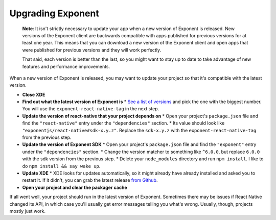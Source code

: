 **********************
Upgrading Exponent
**********************

.. epigraph::
  **Note**: It isn't strictly necessary to update your app when a new version of Exponent
  is released.  New versions of the Exponent client are backwards compatible
  with apps published for previous versions for at least one year. This means
  that you can download a new version of the Exponent client and open apps that
  were published for previous versions and they will work perfectly.

  That said, each version is better than the last, so you might want to stay up
  to date to take advantage of new features and performance improvements.

When a new version of Exponent is released, you may want to update your project
so that it's compatible with the latest version.

* **Close XDE**

* **Find out what the latest version of Exponent is**
  * `See a list of versions <https://getexponent.com/--/abi-versions>`_ and pick the one with the biggest number. You will use the ``exponent-react-native-tag`` in the next step.

* **Update the version of react-native that your project depends on**
  * Open your project's ``package.json`` file and find the ``"react-native"`` entry under the ``"dependencies"`` section.
  * Its value should look like ``"exponentjs/react-native#sdk-x.y.z"``. Replace the ``sdk-x.y.z`` with the ``exponent-react-native-tag`` from the previous step.

* **Update the version of Exponent SDK**
  * Open your project's ``package.json`` file and find the ``"exponent"`` entry under the ``"dependencies"`` section.
  * Change the version matcher to something like ``^6.0.0``, but replace ``6.0.0`` with the sdk version from the previous step.
  * Delete your ``node_modules`` directory and run ``npm install``. I like to do ``npm install && say wake up``.

* **Update XDE**
  * XDE looks for updates automatically, so it might already have already installed and asked you to restart it. If it didn't, you can grab the latest release `from Github <https://github.com/exponentjs/xde/releases>`_.

* **Open your project and clear the packager cache**

If all went well, your project should run in the latest version of Exponent.
Sometimes there may be issues if React Native changed its API, in which case
you'll usually get error messages telling you what's wrong. Usually, though,
projects mostly just work.
